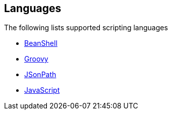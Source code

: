 ## Languages

The following lists supported scripting languages

* http://camel.apache.org/beanshell.html[BeanShell,window=_blank]
* http://camel.apache.org/groovy.html[Groovy,window=_blank]
* http://camel.apache.org/jsonpath.html[JSonPath,window=_blank]
* http://camel.apache.org/javascript.html[JavaScript,window=_blank]
